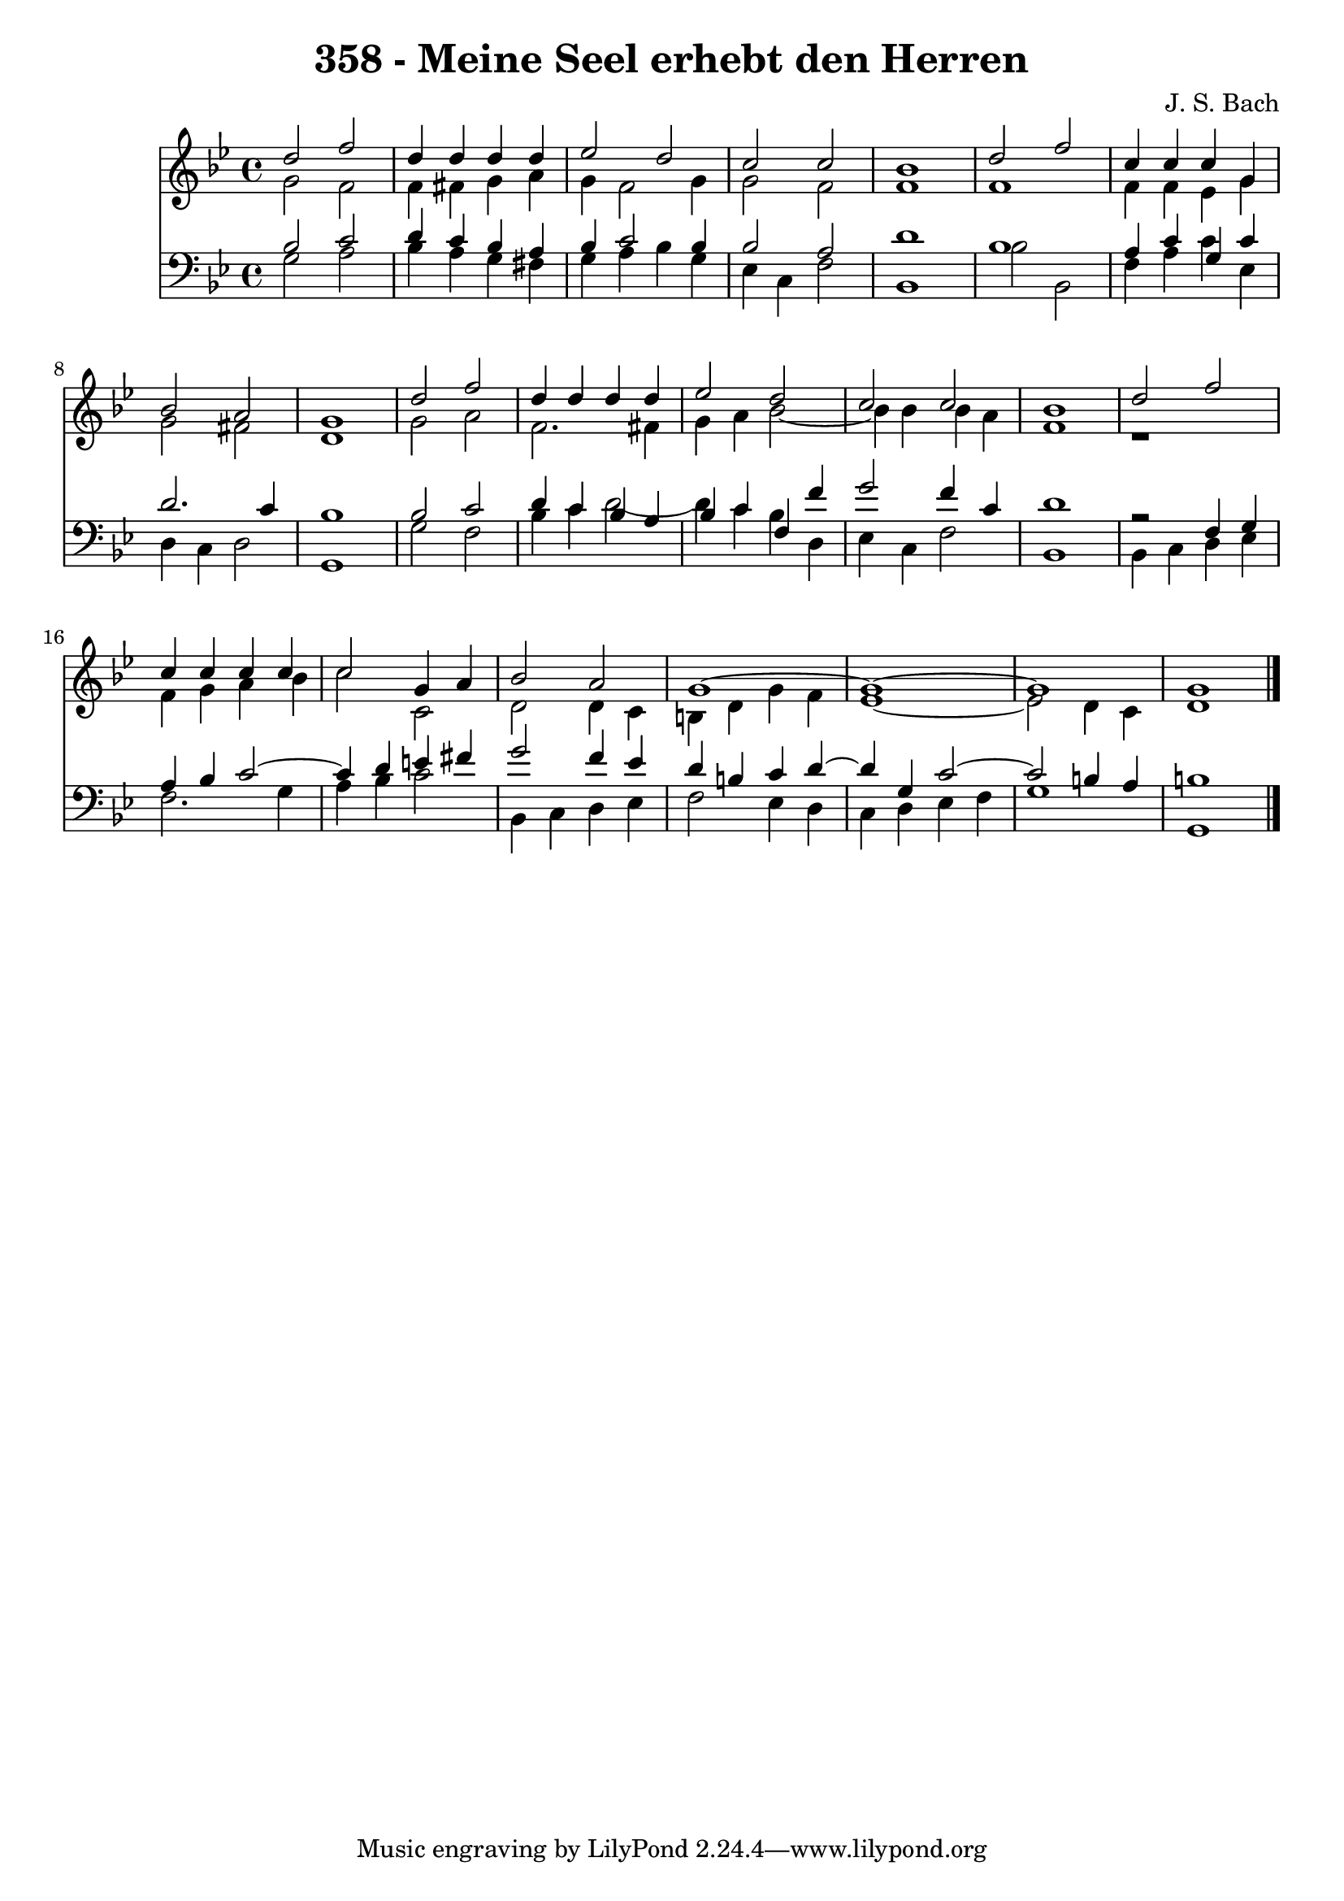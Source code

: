 \version "2.10.33"

\header {
  title = "358 - Meine Seel erhebt den Herren"
  composer = "J. S. Bach"
}


global = {
  \time 4/4
  \key g \minor
}


soprano = \relative c'' {
  d2 f2 
  d4 d4 d4 d4 
  ees2 d2 
  c2 c2 
  bes1   %5
  d2 f2 
  c4 c4 c4 g4 
  bes2 a2 
  g1 
  d'2 f2   %10
  d4 d4 d4 d4 
  ees2 d2 
  c2 c2 
  bes1 
  d2 f2   %15
  c4 c4 c4 c4 
  c2 g4 a4 
  bes2 a2 
  g1~ 
  g1~   %20
  g1 
  g1 
  
}

alto = \relative c'' {
  g2 f2 
  f4 fis4 g4 a4 
  g4 f2 g4 
  g2 f2 
  f1   %5
  f1 
  f4 f4 ees4 g4 
  g2 fis2 
  d1 
  g2 a2   %10
  f2. fis4 
  g4 a4 bes2~ 
  bes4 bes4 bes4 a4 
  f1 
  r1   %15
  f4 g4 a4 bes4 
  c2 c,2 
  d2 d4 c4 
  b4 d4 g4 f4 
  ees1~   %20
  ees2 d4 c4 
  d1 
  
}

tenor = \relative c' {
  bes2 c2 
  d4 c4 bes4 a4 
  bes4 c2 bes4 
  bes2 a2 
  d1   %5
  bes1 
  a4 c4 g4 c4 
  d2. c4 
  bes1 
  bes2 c2   %10
  d4 c4 bes4 a4 
  bes4 c4 f,4 f'4 
  g2 f4 c4 
  d1 
  r2 f,4 g4   %15
  a4 bes4 c2~ 
  c4 d4 e4 fis4 
  g2 f4 ees4 
  d4 b4 c4 d4~ 
  d4 g,4 c2~   %20
  c2 b4 a4 
  b1 
  
}

baixo = \relative c' {
  g2 a2 
  bes4 a4 g4 fis4 
  g4 a4 bes4 g4 
  ees4 c4 f2 
  bes,1   %5
  bes'2 bes,2 
  f'4 a4 c4 ees,4 
  d4 c4 d2 
  g,1 
  g'2 f2   %10
  bes4 c4 d2~ 
  d4 c4 bes4 d,4 
  ees4 c4 f2 
  bes,1 
  bes4 c4 d4 ees4   %15
  f2. g4 
  a4 bes4 c2 
  bes,4 c4 d4 ees4 
  f2 ees4 d4 
  c4 d4 ees4 f4   %20
  g1 
  g,1 
  
}

\score {
  <<
    \new Staff {
      <<
        \global
        \new Voice = "1" { \voiceOne \soprano }
        \new Voice = "2" { \voiceTwo \alto }
      >>
    }
    \new Staff {
      <<
        \global
        \clef "bass"
        \new Voice = "1" {\voiceOne \tenor }
        \new Voice = "2" { \voiceTwo \baixo \bar "|."}
      >>
    }
  >>
}